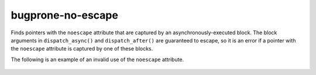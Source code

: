 .. title:: clang-tidy - bugprone-no-escape

bugprone-no-escape
==================

Finds pointers with the ``noescape`` attribute that are captured by an
asynchronously-executed block. The block arguments in ``dispatch_async()`` and
``dispatch_after()`` are guaranteed to escape, so it is an error if a pointer with the
``noescape`` attribute is captured by one of these blocks.

The following is an example of an invalid use of the ``noescape`` attribute.

  .. code-block:: objc
    void foo(__attribute__((noescape)) int *p) {
      dispatch_async(queue, ^{
        *p = 123;
      });
    });

